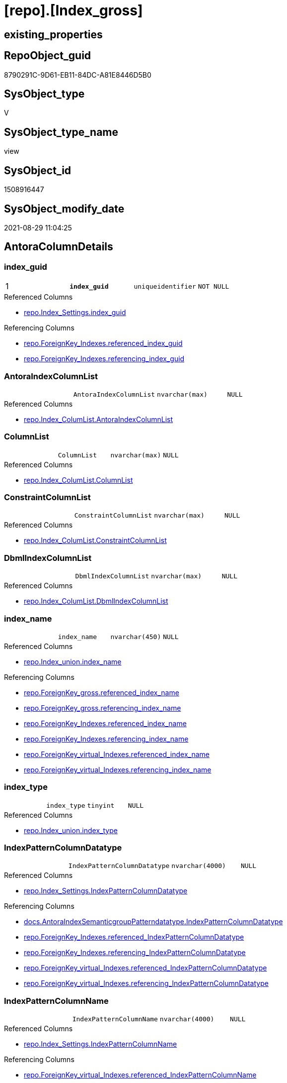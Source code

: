 = [repo].[Index_gross]

== existing_properties

// tag::existing_properties[]
:ExistsProperty--antorareferencedlist:
:ExistsProperty--antorareferencinglist:
:ExistsProperty--is_repo_managed:
:ExistsProperty--is_ssas:
:ExistsProperty--pk_index_guid:
:ExistsProperty--pk_indexpatterncolumndatatype:
:ExistsProperty--pk_indexpatterncolumnname:
:ExistsProperty--pk_indexsemanticgroup:
:ExistsProperty--referencedobjectlist:
:ExistsProperty--sql_modules_definition:
:ExistsProperty--FK:
:ExistsProperty--AntoraIndexList:
:ExistsProperty--Columns:
// end::existing_properties[]

== RepoObject_guid

// tag::RepoObject_guid[]
8790291C-9D61-EB11-84DC-A81E8446D5B0
// end::RepoObject_guid[]

== SysObject_type

// tag::SysObject_type[]
V 
// end::SysObject_type[]

== SysObject_type_name

// tag::SysObject_type_name[]
view
// end::SysObject_type_name[]

== SysObject_id

// tag::SysObject_id[]
1508916447
// end::SysObject_id[]

== SysObject_modify_date

// tag::SysObject_modify_date[]
2021-08-29 11:04:25
// end::SysObject_modify_date[]

== AntoraColumnDetails

// tag::AntoraColumnDetails[]
[#column-index_guid]
=== index_guid

[cols="d,m,m,m,m,d"]
|===
|1
|*index_guid*
|uniqueidentifier
|NOT NULL
|
|
|===

.Referenced Columns
--
* xref:repo.Index_Settings.adoc#column-index_guid[+repo.Index_Settings.index_guid+]
--

.Referencing Columns
--
* xref:repo.ForeignKey_Indexes.adoc#column-referenced_index_guid[+repo.ForeignKey_Indexes.referenced_index_guid+]
* xref:repo.ForeignKey_Indexes.adoc#column-referencing_index_guid[+repo.ForeignKey_Indexes.referencing_index_guid+]
--


[#column-AntoraIndexColumnList]
=== AntoraIndexColumnList

[cols="d,m,m,m,m,d"]
|===
|
|AntoraIndexColumnList
|nvarchar(max)
|NULL
|
|
|===

.Referenced Columns
--
* xref:repo.Index_ColumList.adoc#column-AntoraIndexColumnList[+repo.Index_ColumList.AntoraIndexColumnList+]
--


[#column-ColumnList]
=== ColumnList

[cols="d,m,m,m,m,d"]
|===
|
|ColumnList
|nvarchar(max)
|NULL
|
|
|===

.Referenced Columns
--
* xref:repo.Index_ColumList.adoc#column-ColumnList[+repo.Index_ColumList.ColumnList+]
--


[#column-ConstraintColumnList]
=== ConstraintColumnList

[cols="d,m,m,m,m,d"]
|===
|
|ConstraintColumnList
|nvarchar(max)
|NULL
|
|
|===

.Referenced Columns
--
* xref:repo.Index_ColumList.adoc#column-ConstraintColumnList[+repo.Index_ColumList.ConstraintColumnList+]
--


[#column-DbmlIndexColumnList]
=== DbmlIndexColumnList

[cols="d,m,m,m,m,d"]
|===
|
|DbmlIndexColumnList
|nvarchar(max)
|NULL
|
|
|===

.Referenced Columns
--
* xref:repo.Index_ColumList.adoc#column-DbmlIndexColumnList[+repo.Index_ColumList.DbmlIndexColumnList+]
--


[#column-index_name]
=== index_name

[cols="d,m,m,m,m,d"]
|===
|
|index_name
|nvarchar(450)
|NULL
|
|
|===

.Referenced Columns
--
* xref:repo.Index_union.adoc#column-index_name[+repo.Index_union.index_name+]
--

.Referencing Columns
--
* xref:repo.ForeignKey_gross.adoc#column-referenced_index_name[+repo.ForeignKey_gross.referenced_index_name+]
* xref:repo.ForeignKey_gross.adoc#column-referencing_index_name[+repo.ForeignKey_gross.referencing_index_name+]
* xref:repo.ForeignKey_Indexes.adoc#column-referenced_index_name[+repo.ForeignKey_Indexes.referenced_index_name+]
* xref:repo.ForeignKey_Indexes.adoc#column-referencing_index_name[+repo.ForeignKey_Indexes.referencing_index_name+]
* xref:repo.ForeignKey_virtual_Indexes.adoc#column-referenced_index_name[+repo.ForeignKey_virtual_Indexes.referenced_index_name+]
* xref:repo.ForeignKey_virtual_Indexes.adoc#column-referencing_index_name[+repo.ForeignKey_virtual_Indexes.referencing_index_name+]
--


[#column-index_type]
=== index_type

[cols="d,m,m,m,m,d"]
|===
|
|index_type
|tinyint
|NULL
|
|
|===

.Referenced Columns
--
* xref:repo.Index_union.adoc#column-index_type[+repo.Index_union.index_type+]
--


[#column-IndexPatternColumnDatatype]
=== IndexPatternColumnDatatype

[cols="d,m,m,m,m,d"]
|===
|
|IndexPatternColumnDatatype
|nvarchar(4000)
|NULL
|
|
|===

.Referenced Columns
--
* xref:repo.Index_Settings.adoc#column-IndexPatternColumnDatatype[+repo.Index_Settings.IndexPatternColumnDatatype+]
--

.Referencing Columns
--
* xref:docs.AntoraIndexSemanticgroupPatterndatatype.adoc#column-IndexPatternColumnDatatype[+docs.AntoraIndexSemanticgroupPatterndatatype.IndexPatternColumnDatatype+]
* xref:repo.ForeignKey_Indexes.adoc#column-referenced_IndexPatternColumnDatatype[+repo.ForeignKey_Indexes.referenced_IndexPatternColumnDatatype+]
* xref:repo.ForeignKey_Indexes.adoc#column-referencing_IndexPatternColumnDatatype[+repo.ForeignKey_Indexes.referencing_IndexPatternColumnDatatype+]
* xref:repo.ForeignKey_virtual_Indexes.adoc#column-referenced_IndexPatternColumnDatatype[+repo.ForeignKey_virtual_Indexes.referenced_IndexPatternColumnDatatype+]
* xref:repo.ForeignKey_virtual_Indexes.adoc#column-referencing_IndexPatternColumnDatatype[+repo.ForeignKey_virtual_Indexes.referencing_IndexPatternColumnDatatype+]
--


[#column-IndexPatternColumnName]
=== IndexPatternColumnName

[cols="d,m,m,m,m,d"]
|===
|
|IndexPatternColumnName
|nvarchar(4000)
|NULL
|
|
|===

.Referenced Columns
--
* xref:repo.Index_Settings.adoc#column-IndexPatternColumnName[+repo.Index_Settings.IndexPatternColumnName+]
--

.Referencing Columns
--
* xref:repo.ForeignKey_virtual_Indexes.adoc#column-referenced_IndexPatternColumnName[+repo.ForeignKey_virtual_Indexes.referenced_IndexPatternColumnName+]
* xref:repo.ForeignKey_virtual_Indexes.adoc#column-referencing_IndexPatternColumnName[+repo.ForeignKey_virtual_Indexes.referencing_IndexPatternColumnName+]
--


[#column-IndexSemanticGroup]
=== IndexSemanticGroup

[cols="d,m,m,m,m,d"]
|===
|
|IndexSemanticGroup
|nvarchar(512)
|NULL
|
|
|===

.Referenced Columns
--
* xref:repo.Index_Settings.adoc#column-IndexSemanticGroup[+repo.Index_Settings.IndexSemanticGroup+]
--

.Referencing Columns
--
* xref:docs.AntoraIndexSemanticgroupPatterndatatype.adoc#column-IndexSemanticGroup[+docs.AntoraIndexSemanticgroupPatterndatatype.IndexSemanticGroup+]
--


[#column-is_index_disabled]
=== is_index_disabled

[cols="d,m,m,m,m,d"]
|===
|
|is_index_disabled
|bit
|NULL
|
|
|===

.Referenced Columns
--
* xref:repo.Index_union.adoc#column-is_index_disabled[+repo.Index_union.is_index_disabled+]
--


[#column-is_index_primary_key]
=== is_index_primary_key

[cols="d,m,m,m,m,d"]
|===
|
|is_index_primary_key
|bit
|NULL
|
|
|===

.Referenced Columns
--
* xref:repo.Index_union.adoc#column-is_index_primary_key[+repo.Index_union.is_index_primary_key+]
--


[#column-is_index_real]
=== is_index_real

[cols="d,m,m,m,m,d"]
|===
|
|is_index_real
|bit
|NULL
|
|
|===

.Referenced Columns
--
* xref:repo.Index_union.adoc#column-is_index_real[+repo.Index_union.is_index_real+]
--


[#column-is_index_unique]
=== is_index_unique

[cols="d,m,m,m,m,d"]
|===
|
|is_index_unique
|bit
|NULL
|
|
|===

.Referenced Columns
--
* xref:repo.Index_union.adoc#column-is_index_unique[+repo.Index_union.is_index_unique+]
--


[#column-is_persistence]
=== is_persistence

[cols="d,m,m,m,m,d"]
|===
|
|is_persistence
|bit
|NULL
|
|
|===

.Referenced Columns
--
* xref:repo.RepoObject_gross.adoc#column-is_persistence[+repo.RepoObject_gross.is_persistence+]
--


[#column-is_repo_managed]
=== is_repo_managed

[cols="d,m,m,m,m,d"]
|===
|
|is_repo_managed
|bit
|NULL
|
|
|===

.Referenced Columns
--
* xref:repo.RepoObject_gross.adoc#column-is_repo_managed[+repo.RepoObject_gross.is_repo_managed+]
--


[#column-parent_RepoObject_guid]
=== parent_RepoObject_guid

[cols="d,m,m,m,m,d"]
|===
|
|parent_RepoObject_guid
|uniqueidentifier
|NULL
|
|
|===

.Referenced Columns
--
* xref:repo.Index_union.adoc#column-parent_RepoObject_guid[+repo.Index_union.parent_RepoObject_guid+]
--

.Referencing Columns
--
* xref:docs.RepoObject_IndexList.adoc#column-RepoObject_guid[+docs.RepoObject_IndexList.RepoObject_guid+]
* xref:repo.ForeignKey_virtual_Indexes.adoc#column-referenced_RepoObject_guid[+repo.ForeignKey_virtual_Indexes.referenced_RepoObject_guid+]
* xref:repo.ForeignKey_virtual_Indexes.adoc#column-referencing_RepoObject_guid[+repo.ForeignKey_virtual_Indexes.referencing_RepoObject_guid+]
--


[#column-PersistenceWhereColumnList]
=== PersistenceWhereColumnList

[cols="d,m,m,m,m,d"]
|===
|
|PersistenceWhereColumnList
|nvarchar(max)
|NULL
|
|
|===

.Referenced Columns
--
* xref:repo.Index_ColumList.adoc#column-PersistenceWhereColumnList[+repo.Index_ColumList.PersistenceWhereColumnList+]
--


[#column-PumlIndexColumnList]
=== PumlIndexColumnList

[cols="d,m,m,m,m,d"]
|===
|
|PumlIndexColumnList
|nvarchar(max)
|NULL
|
|
|===

.Referenced Columns
--
* xref:repo.Index_ColumList.adoc#column-PumlIndexColumnList[+repo.Index_ColumList.PumlIndexColumnList+]
--


[#column-referenced_index_guid]
=== referenced_index_guid

[cols="d,m,m,m,m,d"]
|===
|
|referenced_index_guid
|uniqueidentifier
|NULL
|
|
|===

.Referenced Columns
--
* xref:repo.Index_union.adoc#column-referenced_index_guid[+repo.Index_union.referenced_index_guid+]
--


[#column-RepoObject_fullname]
=== RepoObject_fullname

[cols="d,m,m,m,m,d"]
|===
|
|RepoObject_fullname
|nvarchar(261)
|NOT NULL
|
|
|===

.Description
--
(concat('[',[RepoObject_schema_name],'].[',[RepoObject_name],']'))
--

.Referenced Columns
--
* xref:repo.RepoObject_gross.adoc#column-RepoObject_fullname[+repo.RepoObject_gross.RepoObject_fullname+]
--

.Referencing Columns
--
* xref:repo.ForeignKey_Indexes.adoc#column-referenced_RepoObject_fullname[+repo.ForeignKey_Indexes.referenced_RepoObject_fullname+]
* xref:repo.ForeignKey_Indexes.adoc#column-referencing_RepoObject_fullname[+repo.ForeignKey_Indexes.referencing_RepoObject_fullname+]
* xref:repo.ForeignKey_virtual_Indexes.adoc#column-referenced_RepoObject_fullname[+repo.ForeignKey_virtual_Indexes.referenced_RepoObject_fullname+]
* xref:repo.ForeignKey_virtual_Indexes.adoc#column-referencing_RepoObject_fullname[+repo.ForeignKey_virtual_Indexes.referencing_RepoObject_fullname+]
--


[#column-RepoObject_fullname2]
=== RepoObject_fullname2

[cols="d,m,m,m,m,d"]
|===
|
|RepoObject_fullname2
|nvarchar(257)
|NOT NULL
|
|
|===

.Description
--
(concat([RepoObject_schema_name],'.',[RepoObject_name]))
--

.Referenced Columns
--
* xref:repo.RepoObject_gross.adoc#column-RepoObject_fullname2[+repo.RepoObject_gross.RepoObject_fullname2+]
--

.Referencing Columns
--
* xref:repo.ForeignKey_Indexes.adoc#column-referenced_RepoObject_fullname2[+repo.ForeignKey_Indexes.referenced_RepoObject_fullname2+]
* xref:repo.ForeignKey_Indexes.adoc#column-referencing_RepoObject_fullname2[+repo.ForeignKey_Indexes.referencing_RepoObject_fullname2+]
* xref:repo.ForeignKey_virtual_Indexes.adoc#column-referenced_RepoObject_fullname2[+repo.ForeignKey_virtual_Indexes.referenced_RepoObject_fullname2+]
* xref:repo.ForeignKey_virtual_Indexes.adoc#column-referencing_RepoObject_fullname2[+repo.ForeignKey_virtual_Indexes.referencing_RepoObject_fullname2+]
--


[#column-RowNumber_PatternPerParentObject]
=== RowNumber_PatternPerParentObject

[cols="d,m,m,m,m,d"]
|===
|
|RowNumber_PatternPerParentObject
|bigint
|NULL
|
|
|===


[#column-RowNumber_PkPerParentObject]
=== RowNumber_PkPerParentObject

[cols="d,m,m,m,m,d"]
|===
|
|RowNumber_PkPerParentObject
|bigint
|NULL
|
|
|===


[#column-SysObject_fullname]
=== SysObject_fullname

[cols="d,m,m,m,m,d"]
|===
|
|SysObject_fullname
|nvarchar(261)
|NOT NULL
|
|
|===

.Description
--
(concat('[',[SysObject_schema_name],'].[',[SysObject_name],']'))
--

.Referenced Columns
--
* xref:repo.RepoObject_gross.adoc#column-SysObject_fullname[+repo.RepoObject_gross.SysObject_fullname+]
--


[#column-SysObject_fullname2]
=== SysObject_fullname2

[cols="d,m,m,m,m,d"]
|===
|
|SysObject_fullname2
|nvarchar(257)
|NOT NULL
|
|
|===

.Description
--
(concat([SysObject_schema_name],'.',[SysObject_name]))
--

.Referenced Columns
--
* xref:repo.RepoObject_gross.adoc#column-SysObject_fullname2[+repo.RepoObject_gross.SysObject_fullname2+]
--


[#column-SysObject_id]
=== SysObject_id

[cols="d,m,m,m,m,d"]
|===
|
|SysObject_id
|int
|NULL
|
|
|===

.Referenced Columns
--
* xref:repo.RepoObject_gross.adoc#column-SysObject_id[+repo.RepoObject_gross.SysObject_id+]
--


[#column-SysObject_name]
=== SysObject_name

[cols="d,m,m,m,m,d"]
|===
|
|SysObject_name
|nvarchar(128)
|NOT NULL
|
|
|===

.Referenced Columns
--
* xref:repo.RepoObject_gross.adoc#column-SysObject_name[+repo.RepoObject_gross.SysObject_name+]
--

.Referencing Columns
--
* xref:repo.ForeignKey_Indexes.adoc#column-referenced_SysObject_name[+repo.ForeignKey_Indexes.referenced_SysObject_name+]
* xref:repo.ForeignKey_Indexes.adoc#column-referencing_SysObject_name[+repo.ForeignKey_Indexes.referencing_SysObject_name+]
* xref:repo.ForeignKey_virtual_Indexes.adoc#column-referenced_SysObject_name[+repo.ForeignKey_virtual_Indexes.referenced_SysObject_name+]
* xref:repo.ForeignKey_virtual_Indexes.adoc#column-referencing_SysObject_name[+repo.ForeignKey_virtual_Indexes.referencing_SysObject_name+]
--


[#column-SysObject_schema_name]
=== SysObject_schema_name

[cols="d,m,m,m,m,d"]
|===
|
|SysObject_schema_name
|nvarchar(128)
|NOT NULL
|
|
|===

.Referenced Columns
--
* xref:repo.RepoObject_gross.adoc#column-SysObject_schema_name[+repo.RepoObject_gross.SysObject_schema_name+]
--

.Referencing Columns
--
* xref:repo.ForeignKey_Indexes.adoc#column-referenced_SysObject_schema_name[+repo.ForeignKey_Indexes.referenced_SysObject_schema_name+]
* xref:repo.ForeignKey_Indexes.adoc#column-referencing_SysObject_schema_name[+repo.ForeignKey_Indexes.referencing_SysObject_schema_name+]
* xref:repo.ForeignKey_virtual_Indexes.adoc#column-referenced_SysObject_schema_name[+repo.ForeignKey_virtual_Indexes.referenced_SysObject_schema_name+]
* xref:repo.ForeignKey_virtual_Indexes.adoc#column-referencing_SysObject_schema_name[+repo.ForeignKey_virtual_Indexes.referencing_SysObject_schema_name+]
--


[#column-SysObject_type]
=== SysObject_type

[cols="d,m,m,m,m,d"]
|===
|
|SysObject_type
|char(2)
|NULL
|
|
|===

.Description
--
reference in [repo_sys].[type]
--

.Referenced Columns
--
* xref:repo.RepoObject_gross.adoc#column-SysObject_type[+repo.RepoObject_gross.SysObject_type+]
--


// end::AntoraColumnDetails[]

== AntoraPkColumnTableRows

// tag::AntoraPkColumnTableRows[]
|1
|*<<column-index_guid>>*
|uniqueidentifier
|NOT NULL
|
|






























// end::AntoraPkColumnTableRows[]

== AntoraNonPkColumnTableRows

// tag::AntoraNonPkColumnTableRows[]

|
|<<column-AntoraIndexColumnList>>
|nvarchar(max)
|NULL
|
|

|
|<<column-ColumnList>>
|nvarchar(max)
|NULL
|
|

|
|<<column-ConstraintColumnList>>
|nvarchar(max)
|NULL
|
|

|
|<<column-DbmlIndexColumnList>>
|nvarchar(max)
|NULL
|
|

|
|<<column-index_name>>
|nvarchar(450)
|NULL
|
|

|
|<<column-index_type>>
|tinyint
|NULL
|
|

|
|<<column-IndexPatternColumnDatatype>>
|nvarchar(4000)
|NULL
|
|

|
|<<column-IndexPatternColumnName>>
|nvarchar(4000)
|NULL
|
|

|
|<<column-IndexSemanticGroup>>
|nvarchar(512)
|NULL
|
|

|
|<<column-is_index_disabled>>
|bit
|NULL
|
|

|
|<<column-is_index_primary_key>>
|bit
|NULL
|
|

|
|<<column-is_index_real>>
|bit
|NULL
|
|

|
|<<column-is_index_unique>>
|bit
|NULL
|
|

|
|<<column-is_persistence>>
|bit
|NULL
|
|

|
|<<column-is_repo_managed>>
|bit
|NULL
|
|

|
|<<column-parent_RepoObject_guid>>
|uniqueidentifier
|NULL
|
|

|
|<<column-PersistenceWhereColumnList>>
|nvarchar(max)
|NULL
|
|

|
|<<column-PumlIndexColumnList>>
|nvarchar(max)
|NULL
|
|

|
|<<column-referenced_index_guid>>
|uniqueidentifier
|NULL
|
|

|
|<<column-RepoObject_fullname>>
|nvarchar(261)
|NOT NULL
|
|

|
|<<column-RepoObject_fullname2>>
|nvarchar(257)
|NOT NULL
|
|

|
|<<column-RowNumber_PatternPerParentObject>>
|bigint
|NULL
|
|

|
|<<column-RowNumber_PkPerParentObject>>
|bigint
|NULL
|
|

|
|<<column-SysObject_fullname>>
|nvarchar(261)
|NOT NULL
|
|

|
|<<column-SysObject_fullname2>>
|nvarchar(257)
|NOT NULL
|
|

|
|<<column-SysObject_id>>
|int
|NULL
|
|

|
|<<column-SysObject_name>>
|nvarchar(128)
|NOT NULL
|
|

|
|<<column-SysObject_schema_name>>
|nvarchar(128)
|NOT NULL
|
|

|
|<<column-SysObject_type>>
|char(2)
|NULL
|
|

// end::AntoraNonPkColumnTableRows[]

== AntoraIndexList

// tag::AntoraIndexList[]

[#index-PK_Index_gross]
=== PK_Index_gross

* IndexSemanticGroup: xref:other/IndexSemanticGroup.adoc#_index_guid[index_guid]
+
--
* <<column-index_guid>>; uniqueidentifier
--
* PK, Unique, Real: 1, 1, 0


[#index-idx_Index_gross_2]
=== idx_Index_gross++__++2

* IndexSemanticGroup: xref:other/IndexSemanticGroup.adoc#_schema_name,object_name[schema_name,object_name]
+
--
* <<column-SysObject_schema_name>>; nvarchar(128)
* <<column-SysObject_name>>; nvarchar(128)
--
* PK, Unique, Real: 0, 0, 0

// end::AntoraIndexList[]

== AntoraParameterList

// tag::AntoraParameterList[]

// end::AntoraParameterList[]

== Other tags

source: property.RepoObjectProperty_cross As rop_cross


=== AdocUspSteps

// tag::adocuspsteps[]

// end::adocuspsteps[]


=== AntoraReferencedList

// tag::antorareferencedlist[]
* xref:repo.Index_ColumList.adoc[]
* xref:repo.Index_Settings.adoc[]
* xref:repo.Index_union.adoc[]
* xref:repo.RepoObject_gross.adoc[]
// end::antorareferencedlist[]


=== AntoraReferencingList

// tag::antorareferencinglist[]
* xref:docs.AntoraIndexSemanticgroupPatterndatatype.adoc[]
* xref:docs.RepoObject_IndexList.adoc[]
* xref:repo.ForeignKey_gross.adoc[]
* xref:repo.ForeignKey_Indexes.adoc[]
* xref:repo.ForeignKey_virtual_Indexes.adoc[]
* xref:repo.RepoObject_SqlCreateTable.adoc[]
* xref:repo.usp_Index_finish.adoc[]
* xref:repo.usp_index_inheritance.adoc[]
* xref:repo.usp_Index_virtual_set.adoc[]
// end::antorareferencinglist[]


=== exampleUsage

// tag::exampleusage[]

// end::exampleusage[]


=== exampleUsage_2

// tag::exampleusage_2[]

// end::exampleusage_2[]


=== exampleUsage_3

// tag::exampleusage_3[]

// end::exampleusage_3[]


=== exampleUsage_4

// tag::exampleusage_4[]

// end::exampleusage_4[]


=== exampleUsage_5

// tag::exampleusage_5[]

// end::exampleusage_5[]


=== exampleWrong_Usage

// tag::examplewrong_usage[]

// end::examplewrong_usage[]


=== has_execution_plan_issue

// tag::has_execution_plan_issue[]

// end::has_execution_plan_issue[]


=== has_get_referenced_issue

// tag::has_get_referenced_issue[]

// end::has_get_referenced_issue[]


=== has_history

// tag::has_history[]

// end::has_history[]


=== has_history_columns

// tag::has_history_columns[]

// end::has_history_columns[]


=== is_persistence

// tag::is_persistence[]

// end::is_persistence[]


=== is_persistence_check_duplicate_per_pk

// tag::is_persistence_check_duplicate_per_pk[]

// end::is_persistence_check_duplicate_per_pk[]


=== is_persistence_check_for_empty_source

// tag::is_persistence_check_for_empty_source[]

// end::is_persistence_check_for_empty_source[]


=== is_persistence_delete_changed

// tag::is_persistence_delete_changed[]

// end::is_persistence_delete_changed[]


=== is_persistence_delete_missing

// tag::is_persistence_delete_missing[]

// end::is_persistence_delete_missing[]


=== is_persistence_insert

// tag::is_persistence_insert[]

// end::is_persistence_insert[]


=== is_persistence_truncate

// tag::is_persistence_truncate[]

// end::is_persistence_truncate[]


=== is_persistence_update_changed

// tag::is_persistence_update_changed[]

// end::is_persistence_update_changed[]


=== is_repo_managed

// tag::is_repo_managed[]
0
// end::is_repo_managed[]


=== is_ssas

// tag::is_ssas[]
0
// end::is_ssas[]


=== microsoft_database_tools_support

// tag::microsoft_database_tools_support[]

// end::microsoft_database_tools_support[]


=== MS_Description

// tag::ms_description[]

// end::ms_description[]


=== persistence_source_RepoObject_fullname

// tag::persistence_source_repoobject_fullname[]

// end::persistence_source_repoobject_fullname[]


=== persistence_source_RepoObject_fullname2

// tag::persistence_source_repoobject_fullname2[]

// end::persistence_source_repoobject_fullname2[]


=== persistence_source_RepoObject_guid

// tag::persistence_source_repoobject_guid[]

// end::persistence_source_repoobject_guid[]


=== persistence_source_RepoObject_xref

// tag::persistence_source_repoobject_xref[]

// end::persistence_source_repoobject_xref[]


=== pk_index_guid

// tag::pk_index_guid[]
928AA10A-AB97-EB11-84F4-A81E8446D5B0
// end::pk_index_guid[]


=== pk_IndexPatternColumnDatatype

// tag::pk_indexpatterncolumndatatype[]
uniqueidentifier
// end::pk_indexpatterncolumndatatype[]


=== pk_IndexPatternColumnName

// tag::pk_indexpatterncolumnname[]
index_guid
// end::pk_indexpatterncolumnname[]


=== pk_IndexSemanticGroup

// tag::pk_indexsemanticgroup[]
index_guid
// end::pk_indexsemanticgroup[]


=== ReferencedObjectList

// tag::referencedobjectlist[]
* [repo].[Index_ColumList]
* [repo].[Index_Settings]
* [repo].[Index_union]
* [repo].[RepoObject_gross]
// end::referencedobjectlist[]


=== usp_persistence_RepoObject_guid

// tag::usp_persistence_repoobject_guid[]

// end::usp_persistence_repoobject_guid[]


=== UspExamples

// tag::uspexamples[]

// end::uspexamples[]


=== UspParameters

// tag::uspparameters[]

// end::uspparameters[]

== Boolean Attributes

source: property.RepoObjectProperty WHERE property_int = 1

// tag::boolean_attributes[]

// end::boolean_attributes[]

== sql_modules_definition

// tag::sql_modules_definition[]
[%collapsible]
=======
[source,sql]
----


CREATE View [repo].[Index_gross]
As
--
Select
    T1.index_guid
  , T2.index_name
  , T2.index_type
  , T1.IndexPatternColumnDatatype
  , T1.IndexPatternColumnName
  , T1.IndexSemanticGroup
  , T2.is_index_disabled
  , T2.is_index_primary_key
  , T2.is_index_real
  , T2.is_index_unique
  , T3.is_persistence
  , T3.is_repo_managed
  , T2.parent_RepoObject_guid
  , T2.referenced_index_guid
  , T3.RepoObject_fullname
  , T3.RepoObject_fullname2
  --if [RowNumber_PatternPerParentObject] > 1 then these are duplicates by same ColumnPattern and normally should be deleted, at least in [repo].[Index_virtual] 
  , RowNumber_PatternPerParentObject =
  --
  Row_Number () Over ( Partition By
                           T2.parent_RepoObject_guid
                         , T1.IndexPatternColumnName
                       Order By
                           --priority has real index
                           T2.is_index_real Desc
                         --priority PK
                         , T2.is_index_primary_key Desc
                         --priority not disabled
                         , T2.is_index_disabled
                         --priority first added index
                         , T2.index_guid
                     )
  , RowNumber_PkPerParentObject      =
  --
  Row_Number () Over ( Partition By
                           T2.parent_RepoObject_guid
                         , T2.is_index_primary_key
                       Order By
                           --priority has real index
                           T2.is_index_real Desc
                         --priority not disabled
                         , T2.is_index_disabled
                         --priority first added index
                         , T2.index_guid
                     )
  , T3.SysObject_fullname
  , T3.SysObject_fullname2
  , T3.SysObject_schema_name
  , T3.SysObject_name
  , T3.SysObject_type
  , T3.SysObject_id
  , ColumList.AntoraIndexColumnList
  , ColumList.ColumnList
  , ColumList.ConstraintColumnList
  , ColumList.DbmlIndexColumnList
  , ColumList.PersistenceWhereColumnList
  , ColumList.PumlIndexColumnList
From
    repo.Index_Settings       As T1
    Inner Join
        repo.Index_union      As T2
            On
            T2.index_guid        = T1.index_guid

    Inner Join
        repo.RepoObject_gross As T3
            On
            T3.RepoObject_guid   = T2.parent_RepoObject_guid

    Left Join
        repo.Index_ColumList  As ColumList
            On
            ColumList.index_guid = T1.index_guid

----
=======
// end::sql_modules_definition[]


